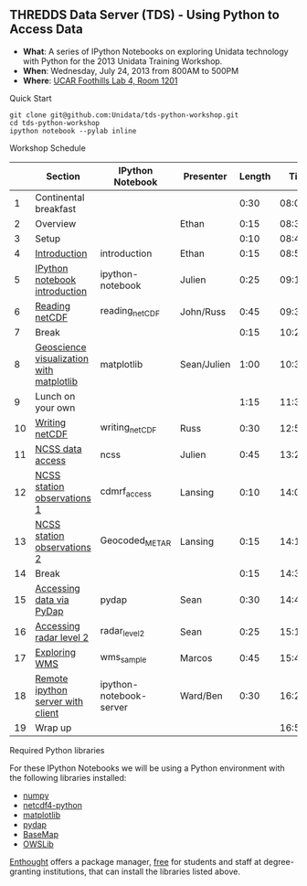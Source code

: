 ** THREDDS Data Server (TDS) - Using Python to Access Data

- *What*: A series of IPython Notebooks on exploring Unidata technology with Python for the 2013 Unidata Training Workshop.
- *When*: Wednesday, July 24, 2013 from 800AM to 500PM
- *Where*: [[http://www.unidata.ucar.edu/about/#visit][UCAR Foothills Lab 4, Room 1201]]

**** Quick Start

#+BEGIN_SRC shell
git clone git@github.com:Unidata/tds-python-workshop.git 
cd tds-python-workshop
ipython notebook --pylab inline
#+END_SRC

**** Workshop Schedule

|----+------------------------------------------+-------------------------+-------------+--------+----------|
|    | Section                                  | IPython Notebook        | Presenter   | Length |     Time |
|----+------------------------------------------+-------------------------+-------------+--------+----------|
|  1 | Continental breakfast                    |                         |             |   0:30 | 08:00:00 |
|  2 | Overview                                 |                         | Ethan       |   0:15 | 08:30:00 |
|  3 | Setup                                    |                         |             |   0:10 | 08:45:00 |
|  4 | [[http://nbviewer.ipython.org/urls/raw.github.com/Unidata/tds-python-workshop/master/introduction.ipynb][Introduction]]                             | introduction            | Ethan       |   0:15 | 08:55:00 |
|  5 | [[http://nbviewer.ipython.org/urls/raw.github.com/Unidata/tds-python-workshop/master/ipython-notebook.ipynb][IPython notebook introduction]]            | ipython-notebook        | Julien      |   0:25 | 09:10:00 |
|  6 | [[http://nbviewer.ipython.org/urls/raw.github.com/Unidata/tds-python-workshop/master/reading_netCDF.ipynb][Reading netCDF]]                           | reading_netCDF          | John/Russ   |   0:45 | 09:35:00 |
|  7 | Break                                    |                         |             |   0:15 | 10:20:00 |
|  8 | [[http://nbviewer.ipython.org/urls/raw.github.com/Unidata/tds-python-workshop/master/matplotlib.ipynb][Geoscience visualization with matplotlib]] | matplotlib              | Sean/Julien |   1:00 | 10:35:00 |
|  9 | Lunch on your own                        |                         |             |   1:15 | 11:35:00 |
| 10 | [[http://nbviewer.ipython.org/urls/raw.github.com/Unidata/tds-python-workshop/master/writing_netCDF.ipynb][Writing netCDF]]                           | writing_netCDF          | Russ        |   0:30 | 12:50:00 |
| 11 | [[http://nbviewer.ipython.org/urls/raw.github.com/Unidata/tds-python-workshop/master/ncss.ipynb][NCSS data access]]                         | ncss                    | Julien      |   0:45 | 13:20:00 |
| 12 | [[http://nbviewer.ipython.org/urls/raw.github.com/Unidata/tds-python-workshop/master/cdmrf_access.ipynb][NCSS station observations 1]]              | cdmrf_access            | Lansing     |   0:10 | 14:05:00 |
| 13 | [[http://nbviewer.ipython.org/urls/raw.github.com/Unidata/tds-python-workshop/master/Geocoded_METAR.ipynb][NCSS station observations 2]]              | Geocoded_METAR          | Lansing     |   0:15 | 14:15:00 |
| 14 | Break                                    |                         |             |   0:15 | 14:30:00 |
| 15 | [[http://nbviewer.ipython.org/urls/raw.github.com/Unidata/tds-python-workshop/master/pydap.ipynb][Accessing data via PyDap]]                 | pydap                   | Sean        |   0:30 | 14:45:00 |
| 16 | [[http://nbviewer.ipython.org/urls/raw.github.com/Unidata/tds-python-workshop/master/radar_level2.ipynb][Accessing radar level 2]]                  | radar_level2            | Sean        |   0:25 | 15:15:00 |
| 17 | [[http://nbviewer.ipython.org/urls/raw.github.com/Unidata/tds-python-workshop/master/wms_sample.ipynb][Exploring WMS]]                            | wms_sample              | Marcos      |   0:45 | 15:40:00 |
| 18 | [[http://nbviewer.ipython.org/urls/raw.github.com/Unidata/tds-python-workshop/master/ipython-notebook-server.ipynb][Remote ipython server with client]]        | ipython-notebook-server | Ward/Ben    |   0:30 | 16:25:00 |
| 19 | Wrap up                                  |                         |             |        | 16:55:00 |
|----+------------------------------------------+-------------------------+-------------+--------+----------|
#+TBLFM: @3$6..@-1$6=@-1$5+@-1$6;T::$1=@#-1

****  Required Python libraries

For these IPython Notebooks we will be using a Python environment with the following libraries installed:

- [[http://www.numpy.org/][numpy]]
- [[https://code.google.com/p/netcdf4-python/][netcdf4-python]]
- [[http://matplotlib.org/][matplotlib]]
- [[http://www.pydap.org/][pydap]]
- [[http://matplotlib.org/basemap/][BaseMap]]
- [[https://pypi.python.org/pypi/OWSLib/][OWSLib]]

[[https://www.enthought.com/][Enthought]] offers a package manager, [[https://www.enthought.com/products/canopy/academic/][free]] for students and staff at degree-granting institutions, that can install the libraries listed above.


